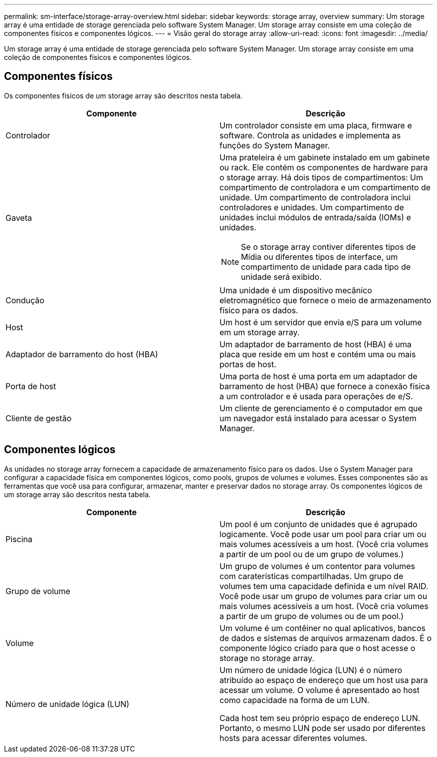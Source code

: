 ---
permalink: sm-interface/storage-array-overview.html 
sidebar: sidebar 
keywords: storage array, overview 
summary: Um storage array é uma entidade de storage gerenciada pelo software System Manager. Um storage array consiste em uma coleção de componentes físicos e componentes lógicos. 
---
= Visão geral do storage array
:allow-uri-read: 
:icons: font
:imagesdir: ../media/


[role="lead"]
Um storage array é uma entidade de storage gerenciada pelo software System Manager. Um storage array consiste em uma coleção de componentes físicos e componentes lógicos.



== Componentes físicos

Os componentes físicos de um storage array são descritos nesta tabela.

|===
| Componente | Descrição 


 a| 
Controlador
 a| 
Um controlador consiste em uma placa, firmware e software. Controla as unidades e implementa as funções do System Manager.



 a| 
Gaveta
 a| 
Uma prateleira é um gabinete instalado em um gabinete ou rack. Ele contém os componentes de hardware para o storage array. Há dois tipos de compartimentos: Um compartimento de controladora e um compartimento de unidade. Um compartimento de controladora inclui controladores e unidades. Um compartimento de unidades inclui módulos de entrada/saída (IOMs) e unidades.

[NOTE]
====
Se o storage array contiver diferentes tipos de Mídia ou diferentes tipos de interface, um compartimento de unidade para cada tipo de unidade será exibido.

====


 a| 
Condução
 a| 
Uma unidade é um dispositivo mecânico eletromagnético que fornece o meio de armazenamento físico para os dados.



 a| 
Host
 a| 
Um host é um servidor que envia e/S para um volume em um storage array.



 a| 
Adaptador de barramento do host (HBA)
 a| 
Um adaptador de barramento de host (HBA) é uma placa que reside em um host e contém uma ou mais portas de host.



 a| 
Porta de host
 a| 
Uma porta de host é uma porta em um adaptador de barramento de host (HBA) que fornece a conexão física a um controlador e é usada para operações de e/S.



 a| 
Cliente de gestão
 a| 
Um cliente de gerenciamento é o computador em que um navegador está instalado para acessar o System Manager.

|===


== Componentes lógicos

As unidades no storage array fornecem a capacidade de armazenamento físico para os dados. Use o System Manager para configurar a capacidade física em componentes lógicos, como pools, grupos de volumes e volumes. Esses componentes são as ferramentas que você usa para configurar, armazenar, manter e preservar dados no storage array. Os componentes lógicos de um storage array são descritos nesta tabela.

|===
| Componente | Descrição 


 a| 
Piscina
 a| 
Um pool é um conjunto de unidades que é agrupado logicamente. Você pode usar um pool para criar um ou mais volumes acessíveis a um host. (Você cria volumes a partir de um pool ou de um grupo de volumes.)



 a| 
Grupo de volume
 a| 
Um grupo de volumes é um contentor para volumes com caraterísticas compartilhadas. Um grupo de volumes tem uma capacidade definida e um nível RAID. Você pode usar um grupo de volumes para criar um ou mais volumes acessíveis a um host. (Você cria volumes a partir de um grupo de volumes ou de um pool.)



 a| 
Volume
 a| 
Um volume é um contêiner no qual aplicativos, bancos de dados e sistemas de arquivos armazenam dados. É o componente lógico criado para que o host acesse o storage no storage array.



 a| 
Número de unidade lógica (LUN)
 a| 
Um número de unidade lógica (LUN) é o número atribuído ao espaço de endereço que um host usa para acessar um volume. O volume é apresentado ao host como capacidade na forma de um LUN.

Cada host tem seu próprio espaço de endereço LUN. Portanto, o mesmo LUN pode ser usado por diferentes hosts para acessar diferentes volumes.

|===